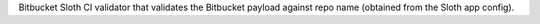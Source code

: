 Bitbucket Sloth CI validator that validates the Bitbucket payload against repo name (obtained from the Sloth app config).


